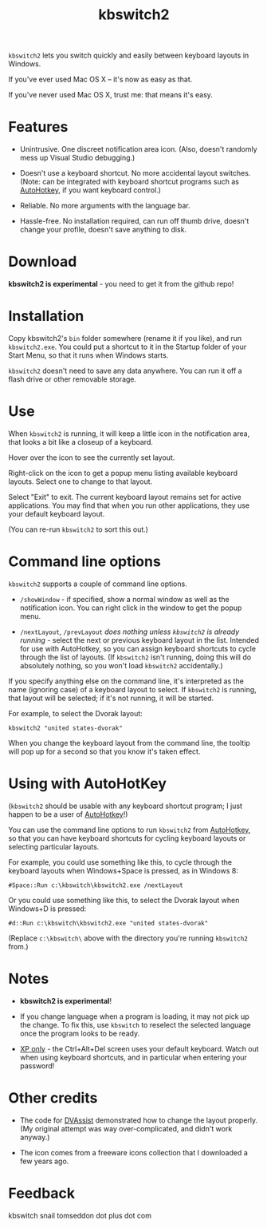 #+OPTIONS: toc:nil num:nil author:nil email:nil creator:nil timestamp:nil
#+TITLE: kbswitch2

=kbswitch2= lets you switch quickly and easily between keyboard layouts
in Windows.

If you've ever used Mac OS X -- it's now as easy as that.

If you've never used Mac OS X, trust me: that means it's easy.

* Features

- Unintrusive. One discreet notification area icon. (Also, doesn't
  randomly mess up Visual Studio debugging.)

- Doesn't use a keyboard shortcut. No more accidental layout switches.
  (Note: can be integrated with keyboard shortcut programs such as
  [[http://www.autohotkey.com/][AutoHotkey]], if you want keyboard control.)

- Reliable. No more arguments with the language bar.

- Hassle-free. No installation required, can run off thumb drive,
  doesn't change your profile, doesn't save anything to disk.

* Download

*kbswitch2 is experimental* - you need to get it from the github repo!

* Installation

Copy kbswitch2's =bin= folder somewhere (rename it if you like), and
run =kbswitch2.exe=. You could put a shortcut to it in the Startup
folder of your Start Menu, so that it runs when Windows starts.

=kbswitch2= doesn't need to save any data anywhere. You can run it off
a flash drive or other removable storage.

* Use

When =kbswitch2= is running, it will keep a little icon in the
notification area, that looks a bit like a closeup of a keyboard.

[[./doc_imgs/kbswitch_icon.png]]

Hover over the icon to see the currently set layout.

[[./doc_imgs/kbswitch_tip.png]]

Right-click on the icon to get a popup menu listing available keyboard
layouts. Select one to change to that layout.

[[./doc_imgs/kbswitch_menu.png]]

Select "Exit" to exit. The current keyboard layout remains set for
active applications. You may find that when you run other
applications, they use your default keyboard layout.

(You can re-run =kbswitch2= to sort this out.)

* Command line options

=kbswitch2= supports a couple of command line options.

- =/showWindow= - if specified, show a normal window as well as the
  notification icon. You can right click in the window to get the
  popup menu.

- =/nextLayout=, =/prevLayout= /does nothing unless =kbswitch2= is
  already running/ - select the next or previous keyboard layout in
  the list. Intended for use with AutoHotkey, so you can assign
  keyboard shortcuts to cycle through the list of layouts. (If
  =kbswitch2= isn't running, doing this will do absolutely nothing, so
  you won't load =kbswitch2= accidentally.)

If you specify anything else on the command line, it's interpreted as
the name (ignoring case) of a keyboard layout to select. If
=kbswitch2= is running, that layout will be selected; if it's not
running, it will be started.

For example, to select the Dvorak layout:

: kbswitch2 "united states-dvorak"

When you change the keyboard layout from the command line, the tooltip
will pop up for a second so that you know it's taken effect.

* Using with AutoHotKey

(=kbswitch2= should be usable with any keyboard shortcut program; I
just happen to be a user of [[http://www.autohotkey.com/][AutoHotkey]]!)

You can use the command line options to run =kbswitch2= from
[[http://www.autohotkey.com/][AutoHotkey]], so that you can have keyboard shortcuts for cycling
keyboard layouts or selecting particular layouts.

For example, you could use something like this, to cycle through the
keyboard layouts when Windows+Space is pressed, as in Windows 8:

: #Space::Run c:\kbswitch\kbswitch2.exe /nextLayout

Or you could use something like this, to select the Dvorak layout when
Windows+D is pressed:

: #d::Run c:\kbswitch\kbswitch2.exe "united states-dvorak"

(Replace =c:\kbswitch\= above with the directory you're running
=kbswitch2= from.)

* Notes

- *kbswitch2 is experimental*!

- If you change language when a program is loading, it may not pick up
  the change. To fix this, use =kbswitch= to reselect the selected
  language once the program looks to be ready.

- _XP only_ - the Ctrl+Alt+Del screen uses your default
  keyboard. Watch out when using keyboard shortcuts, and in particular
  when entering your password!

* Other credits

- The code for [[http://clabs.org/dvorak.htm][DVAssist]] demonstrated how to change the layout
  properly. (My original attempt was way over-complicated, and didn't
  work anyway.)

- The icon comes from a freeware icons collection that I downloaded a
  few years ago.

* Feedback

kbswitch snail tomseddon dot plus dot com
